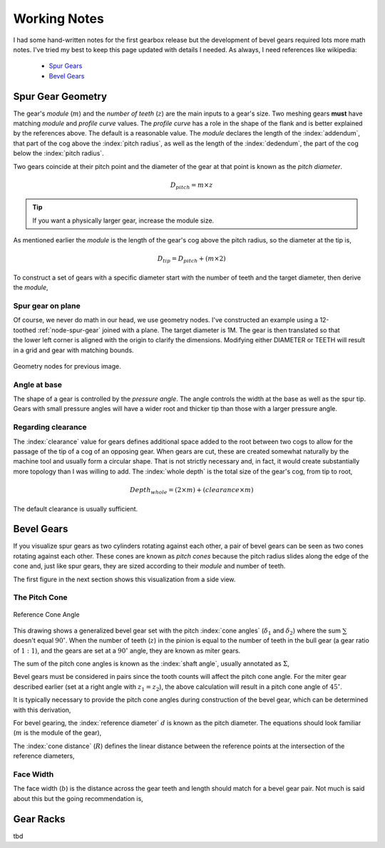 .. _working-notes:

*************
Working Notes
*************

.. index:: references

I had some hand-written notes for the first gearbox release but the
development of bevel gears required lots more math notes. I've tried
my best to keep this page updated with details I needed. As always, I
need references like wikipedia:

 * `Spur Gears
   <https://en.wikipedia.org/wiki/Spur_gear>`_

 * `Bevel Gears
   <https://en.wikipedia.org/wiki/Bevel_gear>`_


.. _spur-gear-notes:

==================
Spur Gear Geometry
==================

.. index::
   single: spur gear; module
   single: spur gear; pitch radius
   single: spur gear; profile curve
   single: spur gear; teeth count

The gear's *module* (:math:`m`) and the *number of teeth* (:math:`z`)
are the main inputs to a gear's size. Two meshing gears **must** have
matching *module* and *profile curve* values. The *profile curve* has
a role in the shape of the flank and is better explained by the
references above. The default is a reasonable value.  The *module*
declares the length of the :index:`addendum`, that part of the cog
above the :index:`pitch radius`, as well as the length of the
:index:`dedendum`, the part of the cog below the :index:`pitch
radius`.

.. index::
   single: spur gear; pitch diameter

Two gears coincide at their pitch point and the diameter of the gear
at that point is known as the *pitch diameter*.

.. math:: D_{pitch} = m \times z

.. tip:: If you want a physically larger gear, increase the module
         size.

.. index:: spur gear; tip diameter

As mentioned earlier the *module* is the length of the gear's cog
above the pitch radius, so the diameter at the tip is,

.. math:: D_{tip} = D_{pitch} + ( m \times 2 )

To construct a set of gears with a specific diameter start with the
number of teeth and the target diameter, then derive the *module*,

.. math::
   :nowrap:

   \begin{eqnarray}
   D_{tip} & = & D_{pitch} + ( m \times 2 ) \\
           & = & (m \times z) + ( m \times 2 ) \\
           & = & m \times (z + 2) \\
         m & = & \frac{D_{tip}}{z+2}
   \end{eqnarray}

Spur gear on plane
~~~~~~~~~~~~~~~~~~

.. figure:: /images/eg-index_diameter_01.png
   :align: right
   :width: 300

Of course, we never do math in our head, we use geometry nodes. I've
constructed an example using a 12-toothed :ref:`node-spur-gear` joined
with a plane. The target diameter is 1M. The gear is then
translated so that the lower left corner is aligned with the origin to
clarify the dimensions. Modifying either DIAMETER or TEETH will result
in a grid and gear with matching bounds.

.. figure:: /images/eg-index_diameter_02.png
   :align: center
   :width: 800

   Geometry nodes for previous image.


Angle at base
~~~~~~~~~~~~~

The shape of a gear is controlled by the *pressure angle*. The angle
controls the width at the base as well as the spur tip. Gears with
small pressure angles will have a wider root and thicker tip than
those with a larger pressure angle.

.. math::
   :nowrap:

   \begin{eqnarray}
      Angle_{base} = 2 \times \frac{\pi}{(2 \times z)} + \tan\alpha - \alpha
   \end{eqnarray}


Regarding clearance
~~~~~~~~~~~~~~~~~~~

The :index:`clearance` value for gears defines additional space added to the
root between two cogs to allow for the passage of the tip of a cog of
an opposing gear. When gears are cut, these are created somewhat
naturally by the machine tool and usually form a circular shape. That
is not strictly necessary and, in fact, it would create substantially
more topology than I was willing to add. The :index:`whole depth` is the
total size of the gear's cog, from tip to root,

.. math::

   Depth_{whole} = (2 \times m) + (clearance \times m)

The default clearance is usually sufficient.


.. _bevel-gear-notes:

===========
Bevel Gears
===========

If you visualize spur gears as two cylinders rotating against each
other, a pair of bevel gears can be seen as two cones rotating against
each other. These cones are known as *pitch cones* because the pitch
radius slides along the edge of the cone and, just like spur gears,
they are sized according to their *module* and number of teeth.

The first figure in the next section shows this visualization from a
side view.

.. _pitch-cone:

The Pitch Cone
~~~~~~~~~~~~~~

.. figure:: /images/ref-cone-angle.png
   :width: 400
   :align: center

   Reference Cone Angle

.. index::
   single: bevel gear; pitch cone
   single: bevel gear; cone angle

This drawing shows a generalized bevel gear set with the pitch
:index:`cone angles` (:math:`\delta_1` and :math:`\delta_2`) where the
sum :math:`\sum` doesn't equal :math:`90^\circ`. When the number of
teeth (:math:`z`) in the pinion is equal to the number of teeth in the
bull gear (a gear ratio of :math:`1:1`), and the gears are set at a
:math:`90^\circ` angle, they are known as miter gears.

The sum of the pitch cone angles is known as the :index:`shaft angle`,
usually annotated as :math:`\Sigma`,

.. math::
   :label: shaft-angle
   :nowrap:

   \begin{eqnarray}
      \Sigma = \delta_1 + \delta_2
   \end{eqnarray}

.. math::
   :label: pitch-cone
   :nowrap:

   \begin{eqnarray}
      \tan \delta_1 & = & \frac{\sin\Sigma}{\frac{z_2}{z_1}+\cos\Sigma} \\
      \tan \delta_2 & = & \frac{\sin\Sigma}{\frac{z_1}{z_2}+\cos\Sigma}
   \end{eqnarray}

Bevel gears must be considered in pairs since the tooth counts will
affect the pitch cone angle. For the miter gear described earlier (set
at a right angle with :math:`z_1 = z_2`), the above calculation will
result in a pitch cone angle of :math:`45^\circ`.

It is typically necessary to provide the pitch cone angles during
construction of the bevel gear, which can be determined with this
derivation,

.. math::
   :label: pitch-cone-angle
   :nowrap:

   \begin{eqnarray}
      \tan \delta_1 & = & \frac{\sin\frac{\pi}{2}}{\frac{z_2}{z_1}+\cos\frac{\pi}{2}} \\
      \delta_1 & = & \arctan{\frac{1}{\frac{z_2}{z_1}}} \\
      \delta_1 & = & \arctan{\frac{z_1}{z_2}}
   \end{eqnarray}


For bevel gearing, the :index:`reference diameter` :math:`d` is known
as the pitch diameter. The equations should look familiar (:math:`m`
is the module of the gear),

.. math::
   :label: ref-diameter
   :nowrap:

   \begin{eqnarray}
      d_1 & = & z_1 \times m \\
      d_2 & = & z_2 \times m
   \end{eqnarray}

The :index:`cone distance` (:math:`R`) defines the linear distance between the
reference points at the intersection of the reference diameters,

.. math::
   :label: cone-distance
   :nowrap:

   \begin{eqnarray}
      R = \frac{d_2}{2\times\sin \delta_2}
   \end{eqnarray}

.. index::
   single: bevel gear; tooth profile

Face Width
~~~~~~~~~~

The face width (:math:`b`) is the distance across the gear teeth and
length should match for a bevel gear pair. Not much is said
about this but the going recommendation is,

.. math::
   :label: face-width
   :nowrap:

   \begin{eqnarray}
      b < \frac{R}{3}
   \end{eqnarray}


==========
Gear Racks
==========

tbd
